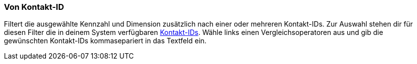 === Von Kontakt-ID

Filtert die ausgewählte Kennzahl und Dimension zusätzlich nach einer oder mehreren Kontakt-IDs. Zur Auswahl stehen dir für diesen Filter die in deinem System verfügbaren xref:crm:kontakt-suchen.adoc#[Kontakt-IDs]. Wähle links einen Vergleichsoperatoren aus und gib die gewünschten Kontakt-IDs kommasepariert in das Textfeld ein.

